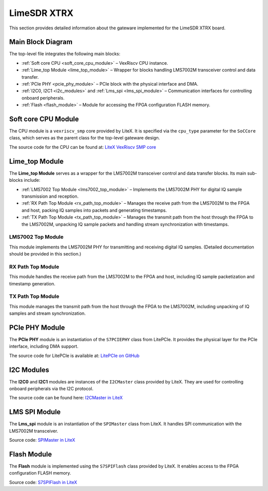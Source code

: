 LimeSDR XTRX
============

This section provides detailed information about the gateware implemented for the LimeSDR XTRX board.

Main Block Diagram
------------------

The top-level file integrates the following main blocks:

- :ref:`Soft core CPU <soft_core_cpu_module>` – VexRiscv CPU instance.
- :ref:`Lime_top Module <lime_top_module>` – Wrapper for blocks handling LMS7002M transceiver control and data transfer.
- :ref:`PCIe PHY <pcie_phy_module>` – PCIe block with the physical interface and DMA.
- :ref:`I2C0, I2C1 <i2c_modules>` and :ref:`Lms_spi <lms_spi_module>` – Communication interfaces for controlling onboard peripherals.
- :ref:`Flash <flash_module>` – Module for accessing the FPGA configuration FLASH memory.

.. figure:: limesdr-xtrx/images/main_block_diagram.svg
   :width: 1000
   :alt: Main block diagram for LimeSDR XTRX

.. _soft_core_cpu_module:

Soft core CPU Module
--------------------
The CPU module is a ``vexriscv_smp`` core provided by LiteX. It is specified via the ``cpu_type`` parameter for the ``SoCCore`` class, which serves as the parent class for the top-level gateware design.

The source code for the CPU can be found at:
`LiteX VexRiscv SMP core <https://github.com/enjoy-digital/litex/blob/master/litex/soc/cores/cpu/vexriscv_smp/core.py>`_

.. _lime_top_module:

Lime_top Module
---------------
The **Lime_top Module** serves as a wrapper for the LMS7002M transceiver control and data transfer blocks. Its main sub-blocks include:

- :ref:`LMS7002 Top Module <lms7002_top_module>` – Implements the LMS7002M PHY for digital IQ sample transmission and reception.
- :ref:`RX Path Top Module <rx_path_top_module>` – Manages the receive path from the LMS7002M to the FPGA and host, packing IQ samples into packets and generating timestamps.
- :ref:`TX Path Top Module <tx_path_top_module>` – Manages the transmit path from the host through the FPGA to the LMS7002M, unpacking IQ sample packets and handling stream synchronization with timestamps.

.. _lms7002_top_module:

LMS7002 Top Module
~~~~~~~~~~~~~~~~~~
This module implements the LMS7002M PHY for transmitting and receiving digital IQ samples. (Detailed documentation should be provided in this section.)

.. _rx_path_top_module:

RX Path Top Module
~~~~~~~~~~~~~~~~~~
This module handles the receive path from the LMS7002M to the FPGA and host, including IQ sample packetization and timestamp generation.

.. _tx_path_top_module:

TX Path Top Module
~~~~~~~~~~~~~~~~~~
This module manages the transmit path from the host through the FPGA to the LMS7002M, including unpacking of IQ samples and stream synchronization.

.. figure:: limesdr-xtrx/images/limetop_block_diagram.svg
   :width: 1000
   :alt: Lime_top block diagram

.. _pcie_phy_module:

PCIe PHY Module
---------------
The **PCIe PHY** module is an instantiation of the ``S7PCIEPHY`` class from LitePCIe. It provides the physical layer for the PCIe interface, including DMA support.

The source code for LitePCIe is available at:
`LitePCIe on GitHub <https://github.com/enjoy-digital/litepcie>`_

.. _i2c_modules:

I2C Modules
-----------
The **I2C0** and **I2C1** modules are instances of the ``I2CMaster`` class provided by LiteX. They are used for controlling onboard peripherals via the I2C protocol.

The source code can be found here:
`I2CMaster in LiteX <https://github.com/enjoy-digital/litex/blob/master/litex/soc/cores/bitbang.py>`_

.. _lms_spi_module:

LMS SPI Module
--------------
The **Lms_spi** module is an instantiation of the ``SPIMaster`` class from LiteX. It handles SPI communication with the LMS7002M transceiver.

Source code:
`SPIMaster in LiteX <https://github.com/enjoy-digital/litex/blob/master/litex/soc/cores/spi/spi_master.py>`_

.. _flash_module:

Flash Module
------------
The **Flash** module is implemented using the ``S7SPIFlash`` class provided by LiteX. It enables access to the FPGA configuration FLASH memory.

Source code:
`S7SPIFlash in LiteX <https://github.com/enjoy-digital/litex/blob/master/litex/soc/cores/spi_flash.py>`_
